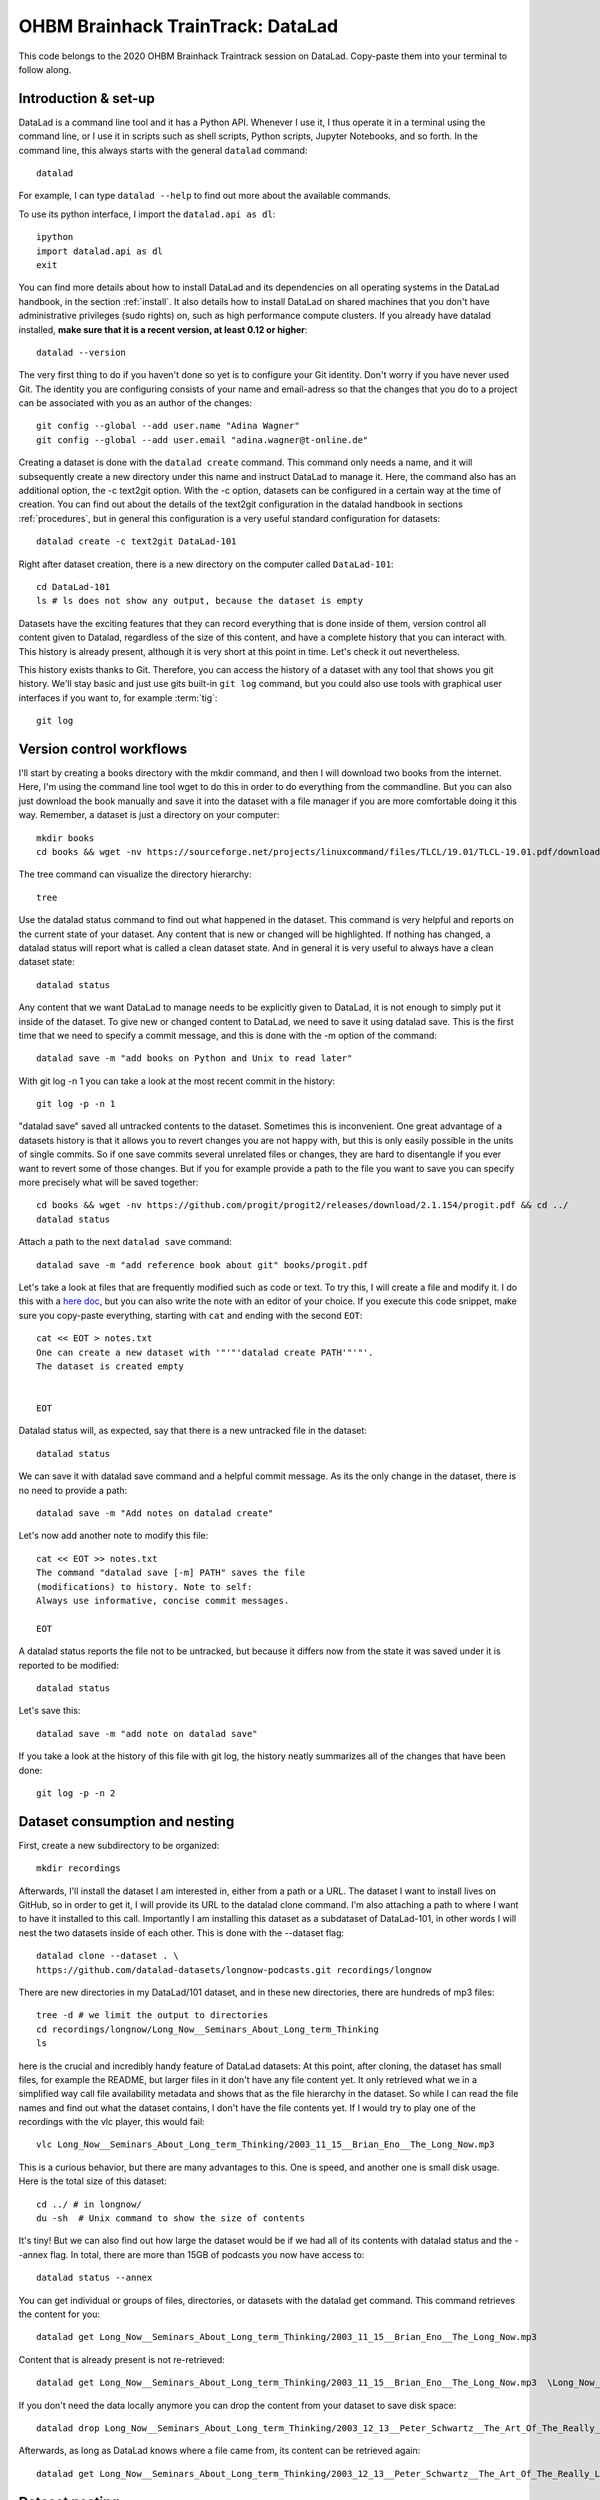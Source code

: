 OHBM Brainhack TrainTrack: DataLad
----------------------------------

This code belongs to the 2020 OHBM Brainhack Traintrack session on DataLad. Copy-paste
them into your terminal to follow along.

Introduction & set-up
^^^^^^^^^^^^^^^^^^^^^

DataLad is a command line tool and it has a Python API. Whenever I use it,
I thus operate it in a terminal using the command line, or I use it in scripts
such as shell scripts, Python scripts, Jupyter Notebooks, and so forth.
In the command line, this always starts with the general ``datalad`` command::

   datalad

For example, I can type ``datalad --help`` to find out more about
the available commands.

To use its python interface, I import the ``datalad.api as dl``::

   ipython
   import datalad.api as dl
   exit

You can find more details about how to install DataLad and its dependencies on
all operating systems in the DataLad handbook, in the section :ref:`install`.
It also details how to install DataLad on shared machines that
you don't have administrative privileges (sudo rights) on, such as high
performance compute clusters.
If you already have datalad installed,
**make sure that it is a recent version, at least 0.12 or higher**::

   datalad --version


The very first thing to do if you haven't done so yet is to configure your Git
identity. Don't worry if you have never used Git. The identity you are
configuring consists of your name and email-adress so that the changes that you
do to a project can be associated with you as an author of the changes::

   git config --global --add user.name "Adina Wagner"
   git config --global --add user.email "adina.wagner@t-online.de"

Creating a dataset is done with the ``datalad create`` command. This command only needs a name, and
it will subsequently create a new directory under this name and instruct DataLad
to manage it. Here, the command also has an additional option, the -c text2git
option. With the -c option, datasets can be configured in a certain way at the
time of creation. You can find out about the details of the text2git configuration
in the datalad handbook in sections :ref:`procedures`, but in general this configuration is a very useful
standard configuration for datasets::

   datalad create -c text2git DataLad-101

Right after dataset creation, there is a new directory on the computer called
``DataLad-101``::

   cd DataLad-101
   ls # ls does not show any output, because the dataset is empty

Datasets have the exciting features that they can record
everything that is done inside of them, version control all content given to
Datalad, regardless of the size of this content, and have a complete history that
you can interact with. This history is already present, although it is very
short at this point in time. Let's check it out nevertheless.

This history exists thanks to Git. Therefore, you can access the history of a
dataset with any tool that shows you git
history. We'll stay basic and just use gits built-in ``git log`` command, but you
could also use tools with graphical user interfaces if you want to, for example
:term:`tig`::

   git log

Version control workflows
^^^^^^^^^^^^^^^^^^^^^^^^^

I'll start by creating a books directory with the mkdir command, and then I will download two books
from the internet. Here, I'm using the command line tool wget to do this in
order to do everything from the commandline. But you can also just download the
book manually and save it into the dataset with a file manager if you are more
comfortable doing it this way. Remember, a dataset is just a directory on your
computer::

   mkdir books
   cd books && wget -nv https://sourceforge.net/projects/linuxcommand/files/TLCL/19.01/TLCL-19.01.pdf/download -O TLCL.pdf && wget -nv https://edisciplinas.usp.br/pluginfile.php/3252353/mod_resource/content/1/b_Swaroop_Byte_of_python.pdf -O byte-of-python.pdf && cd ../

The tree command can visualize the directory hierarchy::

   tree

Use the datalad status command to find out what happened in the dataset. This
command is very helpful and reports on the current state of your dataset. Any
content that is new or changed will be highlighted. If nothing has changed, a
datalad status will report what is called a clean dataset state. And in general
it is very useful to always have a clean dataset state::

   datalad status

Any content that
we want DataLad to manage needs to be explicitly given to DataLad, it is not
enough to simply put it inside of the dataset. To give new or changed content to
DataLad, we need to save it using datalad save. This is the first time that we
need to specify a commit message, and this is done with the -m option of the
command::

   datalad save -m "add books on Python and Unix to read later"

With git log -n 1 you can take a look at the most recent commit in the history::

   git log -p -n 1

"datalad save" saved all untracked contents to the
dataset. Sometimes this is inconvenient. One great advantage of a datasets
history is that it allows you to revert changes you are not happy with, but this
is only easily possible in the units of single commits. So if one save commits
several unrelated files or changes, they are hard to disentangle if you ever
want to revert some of those changes. But if you for example provide a path to
the file you want to save you can specify more precisely what will be saved
together::

   cd books && wget -nv https://github.com/progit/progit2/releases/download/2.1.154/progit.pdf && cd ../
   datalad status

Attach a path to the next ``datalad save`` command::

   datalad save -m "add reference book about git" books/progit.pdf

Let's take a look at files that are
frequently modified such as code or text. To try this, I will create a file
and modify it. I do this with a `here doc <https://en.wikipedia.org/wiki/Here_document>`_,
but you can also write the note with an editor of your choice. If you execute this
code snippet, make sure you copy-paste everything, starting with ``cat`` and ending
with the second ``EOT``::

   cat << EOT > notes.txt
   One can create a new dataset with '"'"'datalad create PATH'"'"'.
   The dataset is created empty


   EOT

Datalad status will, as expected, say that there is a new untracked file in the
dataset::

   datalad status

We can save it with datalad save command and a helpful commit message. As
its the only change in the dataset, there is no need to provide a path::

   datalad save -m "Add notes on datalad create"

Let's now add another note to modify this file::

   cat << EOT >> notes.txt
   The command "datalad save [-m] PATH" saves the file
   (modifications) to history. Note to self:
   Always use informative, concise commit messages.

   EOT

A datalad status reports the file not to be untracked, but because it
differs now from the state it was saved under it is reported to be modified::

   datalad status

Let's save this::

   datalad save -m "add note on datalad save"

If you take a look at the history of this file with git log, the history
neatly summarizes all of the changes that have been done::

   git log -p -n 2


Dataset consumption and nesting
^^^^^^^^^^^^^^^^^^^^^^^^^^^^^^^

First, create a new subdirectory to be organized::

   mkdir recordings

Afterwards, I'll install the dataset I am interested in, either from a path or
a URL. The dataset I want to install lives on GitHub, so in order to get it, I
will provide its URL to the datalad clone command. I'm also attaching a path to
where I want to have it installed to this call. Importantly I am installing this
dataset as a subdataset of DataLad-101, in other words I will nest the two
datasets inside of each other. This is done with the --dataset flag::


   datalad clone --dataset . \
   https://github.com/datalad-datasets/longnow-podcasts.git recordings/longnow

There are new directories in my DataLad/101 dataset, and in these new directories, there are
hundreds of mp3 files::

   tree -d # we limit the output to directories
   cd recordings/longnow/Long_Now__Seminars_About_Long_term_Thinking
   ls

here is the crucial and incredibly
handy feature of DataLad datasets: At this point, after cloning, the dataset
has small files, for example the README, but larger files in it don't have any
file content yet. It only retrieved what we in a simplified way call file
availability metadata and shows that as the file hierarchy in the dataset. So
while I can read the file names and find out what the dataset contains, I don't
have the file contents yet. If I would try to play one of the recordings with the
vlc player, this would fail::

   vlc Long_Now__Seminars_About_Long_term_Thinking/2003_11_15__Brian_Eno__The_Long_Now.mp3

This is a curious behavior, but there are many advantages to this. One is speed, and
another one is small disk usage. Here is the total size of this dataset::

   cd ../ # in longnow/
   du -sh  # Unix command to show the size of contents

It's tiny! But we can also find out how large the dataset would be if we had all
of its contents with datalad status and the --annex flag. In total, there are
more than 15GB of podcasts you now have access to::

   datalad status --annex

You can get individual or groups of files,
directories, or datasets with the datalad get command. This command retrieves
the content for you::

   datalad get Long_Now__Seminars_About_Long_term_Thinking/2003_11_15__Brian_Eno__The_Long_Now.mp3

Content that is already present is not re-retrieved::

   datalad get Long_Now__Seminars_About_Long_term_Thinking/2003_11_15__Brian_Eno__The_Long_Now.mp3  \Long_Now__Seminars_About_Long_term_Thinking/2003_12_13__Peter_Schwartz__The_Art_Of_The_Really_Long_View.mp3  \Long_Now__Seminars_About_Long_term_Thinking/2004_01_10__George_Dyson__There_s_Plenty_of_Room_at_the_Top__Long_term_Thinking_About_Large_scale_Computing.mp3

If you don't need the data locally anymore you can
drop the content from your dataset to save disk space::

   datalad drop Long_Now__Seminars_About_Long_term_Thinking/2003_12_13__Peter_Schwartz__The_Art_Of_The_Really_Long_View.mp3

Afterwards, as long as DataLad knows where a file came from, its content can be retrieved
again::

   datalad get Long_Now__Seminars_About_Long_term_Thinking/2003_12_13__Peter_Schwartz__The_Art_Of_The_Really_Long_View.mp3

Dataset nesting
^^^^^^^^^^^^^^^

Let's take a look into the history of the longnow subdataset:
We can see that it has preserved its history completely. This means that the data we
retrieved preserved all of its provenance::

   git log --reverse

How does this look in the top-level dataset? If we query DataLad-101s history,
there will be no commit about mp3 files or any of the commits we have seen in
the subdataset. Instead, we can see that the super dataset recorded
the recordings|longnow dataset as a subdataset. This means that it recorded where this dataset
came from and what version it is in::

  cd ../../
  git log -p -n 1

The subproject commit registered the most recent commit of the subdataset, and thus
the subdataset version::

   cd recordings/longnow
   git log --oneline
   cd ../../

More on data versioning, nesting, and a glimpse into reproducible paper
^^^^^^^^^^^^^^^^^^^^^^^^^^^^^^^^^^^^^^^^^^^^^^^^^^^^^^^^^^^^^^^^^^^^^^^

We'll clone a repository for a paper that shares the manuscript, code, and data::

   cd ../
   datalad clone git@github.com:psychoinformatics-de/paper-remodnav.git

The top-level dataset has many subdatasets. One of it, remodnav, is a dataset that contains the source code for a Python
package called remodnav used in eye tracking analyses::

   cd paper-remodnav
   datalad subdatasets

After cloning a dataset, its subdatasets will be known, but just as content is
not yet retrieved for files in datasets, subdatasets of datasets are not yet
installed. If I navigate into an uninstalled subdataset it will appear like an
empty directory::

   cd remodnav
   ls

In order to install a subdataset, I use datalad get::

  datalad get --recursive --recursion-limit 2 -n .
  ls

This command doesn't only retrieve file contents, but it also installs
subdatasets. So if you want to be really lazy, just run datalad get --recursive
-n in the root of a dataset to install all subdatasets that are available.
The -n option prevents get from downloading any data, so that only subdataset
are installed, but no data is downloaded. Here, the depth of recursion is limited.
For one, it would take a while to install all subdatasets, but the very raw eye tracking
dataset contains subject IDs that should not be shared, and therefore, this subdataset
is not accessible - if you try to install all subdatasets, the source eyetracking
data will throw an error, because it is not made publicly available.

Afterwards, you can see that the remodnav subdataset also contains further
subdatasets. In this case, these subdatasets contain data that is used for
testing and validating software performance::

   datalad subdatasets

One of the validation
data subdatasets came form another lab that shared their data. After I was
almost finished with my paper, I found another paper that reported a mistake in
this data. The mistake was still present in the data I was using, though. So by
inspecting the history of this dataset you can see that at one point, I
contributed a fix that changed the data::

   cd remodnav/tests/data/anderson_etal
   git log -n 3

But because I can link subdatasets in precise version I can
consciously decide and openly record which version of the data I am using or
even test how much my results change by resetting the subdataset to an earlier
state or updating the dataset to a more recent version.

Reproducible analyses
^^^^^^^^^^^^^^^^^^^^^

Not only can I version control data and consume data with datalad, I
can also create datasets with data analyses in a way that my future self
and others can easily and automatically recompute what was done::

   cd ../../../../ # get out of the paper repository

First, create a new dataset, in this case with the yoda configuration::

   datalad create -c yoda myanalysis

This sets up a helpful structure for my dataset with a code directory and some README files,
and applies helpful configurations::

   cd myanalysis
   tree

Read up more about the YODA principles and the yoda configuration in the section
:ref:`yoda`.

Next, install input data as a subdataset. For this, I created a
dataset with the Iris data and published it on Github. Here, we're installing it
into a directory ``input``::

   datalad clone -d . git@github.com:datalad-handbook/iris_data.git input/


The last thing is code to run on the data and produce results. For this, here is a
k-means classification analysis script written in Python. You can find this analysis
in more detail in the section :ref:`yoda_project`::

   cat << EOT > code/script.py

   import pandas as pd
   import seaborn as sns
   import datalad.api as dl
   from sklearn import model_selection
   from sklearn.neighbors import KNeighborsClassifier
   from sklearn.metrics import classification_report

   data = "input/iris.csv"

   # make sure that the data are obtained (get will also install linked sub-ds!):
   dl.get(data)

   # prepare the data as a pandas dataframe
   df = pd.read_csv(data)
   attributes = ["sepal_length", "sepal_width", "petal_length","petal_width", "class"]
   df.columns = attributes

   # create a pairplot to plot pairwise relationships in the dataset
   plot = sns.pairplot(df, hue='"'"'class'"'"', palette='"'"'muted'"'"')
   plot.savefig('"'"'pairwise_relationships.png'"'"')

   # perform a K-nearest-neighbours classification with scikit-learn
   # Step 1: split data in test and training dataset (20:80)
   array = df.values
   X = array[:,0:4]
   Y = array[:,4]
   test_size = 0.20
   seed = 7
   X_train, X_test, Y_train, Y_test = model_selection.train_test_split(X, Y,
                                                                       test_size=test_size,
                                                                       random_state=seed)
   # Step 2: Fit the model and make predictions on the test dataset
   knn = KNeighborsClassifier()
   knn.fit(X_train, Y_train)
   predictions = knn.predict(X_test)

   # Step 3: Save the classification report
   report = classification_report(Y_test, predictions, output_dict=True)
   df_report = pd.DataFrame(report).transpose().to_csv('"'"'prediction_report.csv'"'"')

   EOT


So far the script is untracked::

   datalad status

Let's save it with a datalad save command and also attach an identifier with the
``--version-tag`` flag::

   datalad save -m "add script for kNN classification and plotting" --version-tag ready4analysis code/script.py

The challenge DataLad helps me to accomplish is running this script in a way
that links the script to the results it produces and the data it was computed
from. I can do this with the datalad run command. In principle, it is simple.
You start with a clean dataset::

   datalad status

Then, give the command you would execute to datalad run, in this case ``python code/script.py``.
Datalad will take the command, run it, and save all of the changes in the
dataset that leads it to under the commit message specified with
the -m option. Thus, it associates the script with the results.
But it can be even more helpful. Here, we also specify the input data the command
needs and datalad will get the data beforehand. And we also specify the output
of the command. To understand fully what this does, please read chapters
:ref:`chapter_run` and :ref:`chapter_gitannex`, but specifying the outputs will allow me later to rerun
the command and let me update outdated results::

   datalad run -m "analyze iris data with classification analysis" \
   --input "input/iris.csv" \
   --output "prediction_report.csv" \
   --output "pairwise_relationships.png" \
   "python3 code/script.py"

Datalad creates a commit in my history. This commit has my commit
message as a human readable summary of what was done, it contains the produced
output, and it has a machine readable record that contains information on the
input data, the results, and the command that was ran to create this result::

   git log -n 1

This machine readable record is particularly helpful, because I can now instruct
datalad to rerun this command so that I don't have to memorize what I had done
and people I share my dataset with don't need to ask me how this result was
produced, by can simply let DataLad tell them.

This is done with the ``datalad rerun`` command. For this demonstration, I have
prepared this analysis dataset and published it to GitHub at
`github.com/adswa/my_analysis <https://github.com/adswa/myanalysis>`_::

   cd ../
   git clone git@github.com:adswa/myanalysis.git analysis_clone

I can clone this repository and give for example the checksum of the run command
to the ``datalad rerun`` command. DataLad will read the machine readable record of
what was done and recompute the exact same thing::

   datalad rerun 71cb8c5

This allows others to very easily rerun my computations, but it also spares me
the need to remember how I executed my script, and I can ask for results where they
came from::

   git log pairwise_relationships.png


Computational reproducibility
^^^^^^^^^^^^^^^^^^^^^^^^^^^^^

If you don't have the required python packages available, running the script and
computing the results will fail. In order to be computationally reproducible
I need to attach the software that is necessary for computation to this
execution record::

   cd ../myanalysis

And the way I can do this is with a datalad extension called datalad containers.
You can install this extension with pip by running
``pip install datalad-containers``.
This extension allows attaching software containers such as singularity
images to my dataset and execute my commands inside of these containers. Thus, I
can share data, code, code execution, and software.

Here is how this works: First, I attach a software container to my dataset using
``datalad containers-add`` with a name of the container (here I call it ``software``)
and a url or path where to find this container, here it is singularity hub. This
records the software in the dataset::

   datalad containers-add software --url shub://adswa/resources:2

Note: You need to have `singularity <https://docs.sylabs.io/guides/3.5/user-guide>`_
installed to run this!

Afterwards, rerun the analysis in the software container with the
``datalad containers-run`` command. This container works just as the run command before, I
only need to specify the container name. If you were to rerun such an analysis,
datalad would not only retrieve the input data but also the software container::

   datalad containers-run -m "rerun analysis in container" \
   --container-name software \
   --input "input/iris.csv" \
   --output "prediction_report.csv" \
   --output "pairwise_relationships.png" \
   "python3 code/script.py"

Read more about this in the section :ref:`containersrun`.


**Done! Thanks for coding along!**
